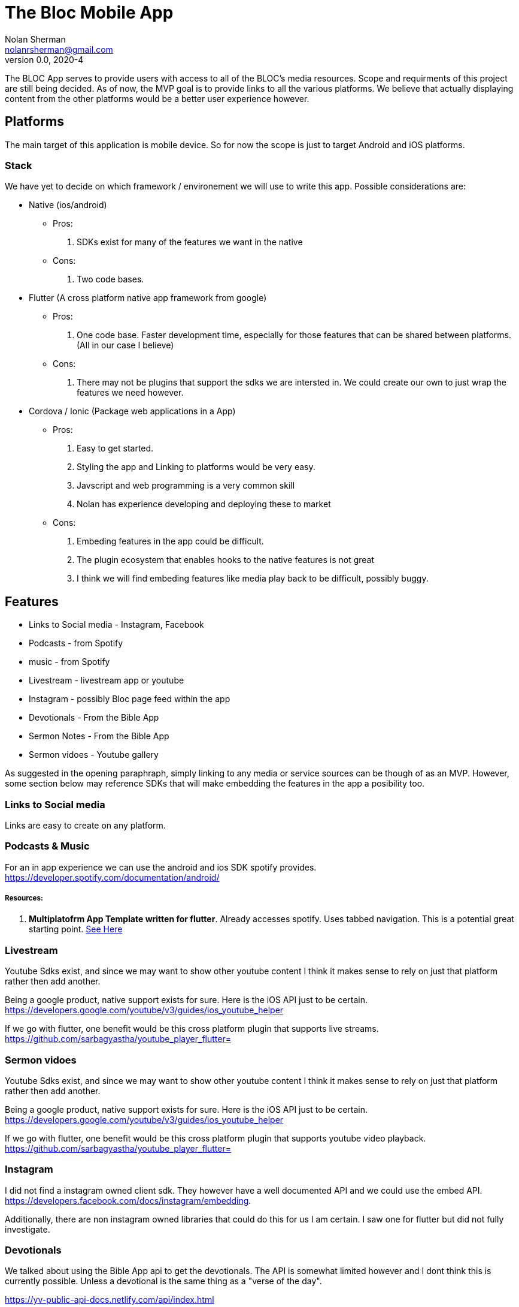 The Bloc Mobile App
===================
Nolan Sherman <nolanrsherman@gmail.com>
v0.0, 2020-4


The BLOC App serves to provide users with access to all of the BLOC's media resources.
Scope and requirments of this project are still being decided. As of now, the MVP
goal is to provide links to all the various platforms. We believe that actually displaying
content from the other platforms would be a better user experience however.

== Platforms
The main target of this application is mobile device. So for now the scope is
just to target Android and iOS platforms. 

=== Stack
We have yet to decide on which framework / environement we will use to write this app. 
Possible considerations are:

- Native (ios/android)
    * Pros:
        1. SDKs exist for many of the features we want in the native
    * Cons:
        1. Two code bases.
- Flutter (A cross platform native app framework from google)
    * Pros:
        1. One code base. Faster development time, especially for those features that
        can be shared between platforms. (All in our case I believe)
    * Cons:
        1. There may not be plugins that support the sdks we are intersted in. We could
        create our own to just wrap the features we need however.
- Cordova / Ionic (Package web applications in a App)
    * Pros:
        1. Easy to get started. 
        2. Styling the app and Linking to platforms would be very easy. 
        2. Javscript and web programming is a very common skill
        3. Nolan has experience developing and deploying these to market
    * Cons:
        1. Embeding features in the app could be difficult.
        2. The plugin ecosystem that enables hooks to the native features is not great
        3. I think we will find embeding features like media play back to be difficult, possibly buggy. 

== Features
- Links to Social media - Instagram, Facebook
- Podcasts - from Spotify
- music - from Spotify
- Livestream - livestream app or youtube
- Instagram - possibly Bloc page feed within the app
- Devotionals - From the Bible App
- Sermon Notes - From the Bible App
- Sermon vidoes - Youtube gallery


As suggested in the opening paraphraph, simply linking to any media or service sources 
can be though of as an MVP. However, some section below may reference SDKs that will make
embedding the features in the app a posibility too.

=== Links to Social media 
Links are easy to create on any platform. 

=== Podcasts & Music
For an in app experience we can use the android and ios SDK spotify provides.
https://developer.spotify.com/documentation/android/

===== Resources: 

1. *Multiplatofrm App Template written for flutter*. Already accesses spotify. Uses tabbed navigation. This
is a potential great starting point. https://flutterawesome.com/a-multiplatform-app-written-entirely-in-dart-flutter/[See Here]

=== Livestream
Youtube Sdks exist, and since we may want to show other youtube content I think it makes sense
to rely on just that platform rather then add another.

Being a google product, native support exists for sure. Here is the iOS API just to be certain.
 https://developers.google.com/youtube/v3/guides/ios_youtube_helper

If we go with flutter, one benefit would be this cross platform plugin that supports live streams.
https://github.com/sarbagyastha/youtube_player_flutter=


=== Sermon vidoes
Youtube Sdks exist, and since we may want to show other youtube content I think it makes sense
to rely on just that platform rather then add another. 

Being a google product, native support exists for sure. Here is the iOS API just to be certain.
 https://developers.google.com/youtube/v3/guides/ios_youtube_helper

If we go with flutter, one benefit would be this cross platform plugin that supports youtube video playback.
https://github.com/sarbagyastha/youtube_player_flutter=

=== Instagram 
I did not find a instagram owned client sdk. They however have a well documented API and we could use the
embed API. https://developers.facebook.com/docs/instagram/embedding.

Additionally, there are non instagram owned libraries that could do this for us I am certain. I saw one for 
flutter but did not fully investigate.

=== Devotionals
We talked about using the Bible App api to get the devotionals. The API is somewhat limited however
and I dont think this is currently possible. Unless a devotional is the same thing as a "verse of the day".

https://yv-public-api-docs.netlify.com/api/index.html

=== Sermon Notes
We talked about using the Bible App api to get the sermon notes. The API is somewhat limited however
and I dont think this is currently possible.

https://yv-public-api-docs.netlify.com/api/index.html
